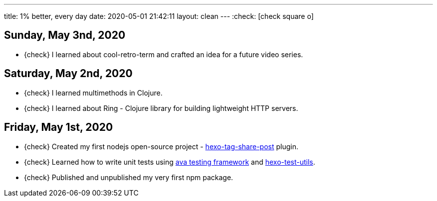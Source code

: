 ---
title: 1% better, every day
date: 2020-05-01 21:42:11
layout: clean
---
:check: icon:check-square-o[role="color-green"]

== Sunday, May 3nd, 2020

[.nobullets]
* {check} I learned about cool-retro-term and crafted an idea for a future video series.

== Saturday, May 2nd, 2020

[.nobullets]
* {check} I learned multimethods in Clojure.
* {check} I learned about Ring - Clojure library for building lightweight HTTP servers.


== Friday, May 1st, 2020

[.nobullets]
:hexo-tag-share-post: https://github.com/wololock/hexo-tag-share-post
:avajs: https://github.com/avajs/ava
:hexo-test-utils: https://github.com/ertrzyiks/hexo-test-utils
* {check} Created my first nodejs open-source project - {hexo-tag-share-post}[hexo-tag-share-post] plugin.
* {check} Learned how to write unit tests using {avajs}[ava testing framework] and {hexo-test-utils}[hexo-test-utils].
* {check} Published and unpublished my very first npm package.